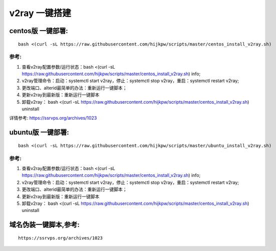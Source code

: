 v2ray 一键搭建
==================

centos版 一键部署:
---------------------
::

    bash <(curl -sL https://raw.githubusercontent.com/hijkpw/scripts/master/centos_install_v2ray.sh)

参考:
^^^^^^^^^^^^^^^^^^^^^

1. 查看v2ray配置参数/运行状态：bash <(curl -sL https://raw.githubusercontent.com/hijkpw/scripts/master/centos_install_v2ray.sh) info;

2. v2ray管理命令：启动：systemctl start v2ray，停止：systemctl stop v2ray，重启：systemctl restart v2ray;

3. 更改端口、alterid最简单的办法：重新运行一键脚本；

4. 更新v2ray到最新版：重新运行一键脚本

5. 卸载v2ray： bash <(curl -sL https://raw.githubusercontent.com/hijkpw/scripts/master/centos_install_v2ray.sh) uninstall

详情参考: https://ssrvps.org/archives/1023


ubuntu版 一键部署:
-------------------------
::

    bash <(curl -sL https://raw.githubusercontent.com/hijkpw/scripts/master/ubuntu_install_v2ray.sh)

参考:
^^^^^^^^^^^^^^^^^^^

1. 查看v2ray配置参数/运行状态：bash <(curl -sL https://raw.githubusercontent.com/hijkpw/scripts/master/centos_install_v2ray.sh) info;

2. v2ray管理命令：启动：systemctl start v2ray，停止：systemctl stop v2ray，重启：systemctl restart v2ray;

3. 更改端口、alterid最简单的办法：重新运行一键脚本；

4. 更新v2ray到最新版：重新运行一键脚本

5. 卸载v2ray： bash <(curl -sL https://raw.githubusercontent.com/hijkpw/scripts/master/centos_install_v2ray.sh) uninstall


域名伪装一键脚本,参考:
---------------------------

::

    https://ssrvps.org/archives/1023

